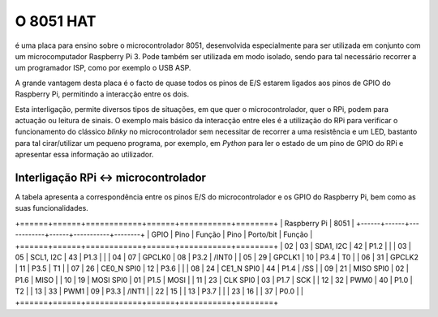 O 8051 HAT
**********

é uma placa para ensino sobre o microcontrolador 8051, desenvolvida especialmente para ser utilizada em conjunto com um microcomputador Raspberry Pi 3. Pode também ser utilizada em modo isolado, sendo para tal necessário recorrer a um programador ISP, como por exemplo o USB ASP.

A grande vantagem desta placa é o facto de quase todos os pinos de E/S estarem ligados aos pinos de GPIO do Raspberry Pi, permitindo a interacção entre os dois.

Esta interligação, permite diversos tipos de situações, em que quer o microcontrolador, quer o RPi, podem para actuação ou leitura de sinais. O exemplo mais básico da interacção entre eles é a utilização do RPi para verificar o funcionamento do clássico *blinky* no microcontrolador sem necessitar de recorrer a uma resistência e um LED, bastanto para tal cirar/utilizar um pequeno programa, por exemplo, em *Python* para ler o estado de um pino de GPIO do RPi e apresentar essa informação ao utilizador.

Interligação RPi <-> microcontrolador
=====================================

A tabela apresenta a correspondência entre os pinos E/S do microcontrolador e os GPIO do Raspberry Pi, bem como as suas funcionalidades.

.. tabularcolumns:: |c|c|c|c|c|c|

+======+======+============+======+===========+========+
|       Raspberry Pi       |         8051              |
+------+------+------------+------+-----------+--------+
| GPIO | Pino | Função     | Pino | Porto/bit | Função |
+======+======+============+======+===========+========+
|  02  |  03  | SDA1, I2C  |  42  |   P1.2    |        |
|  03  |  05  | SCL1, I2C  |  43  |   P1.3    |        |
|  04  |  07  | GPCLK0     |  08  |   P3.2    | /INT0  |
|  05  |  29  | GPCLK1     |  10  |   P3.4    |   T0   |  
|  06  |  31  | GPCLK2     |  11  |   P3.5    |   T1   |
|  07  |  26  | CE0_N SPI0 |  12  |   P3.6    |        |
|  08  |  24  | CE1_N SPI0 |  44  |   P1.4    |  /SS   |
|  09  |  21  | MISO SPI0  |  02  |   P1.6    |  MISO  |
|  10  |  19  | MOSI SPI0  |  01  |   P1.5    |  MOSI  |
|  11  |  23  | CLK SPI0   |  03  |   P1.7    |  SCK   |
|  12  |  32  | PWM0       |  40  |   P1.0    |   T2   |
|  13  |  33  | PWM1       |  09  |   P3.3    | /INT1  |
|  22  |  15  |            |  13  |   P3.7    |        |
|  23  |  16  |            |  37  |   P0.0    |        |
+======+======+============+======+===========+========+
